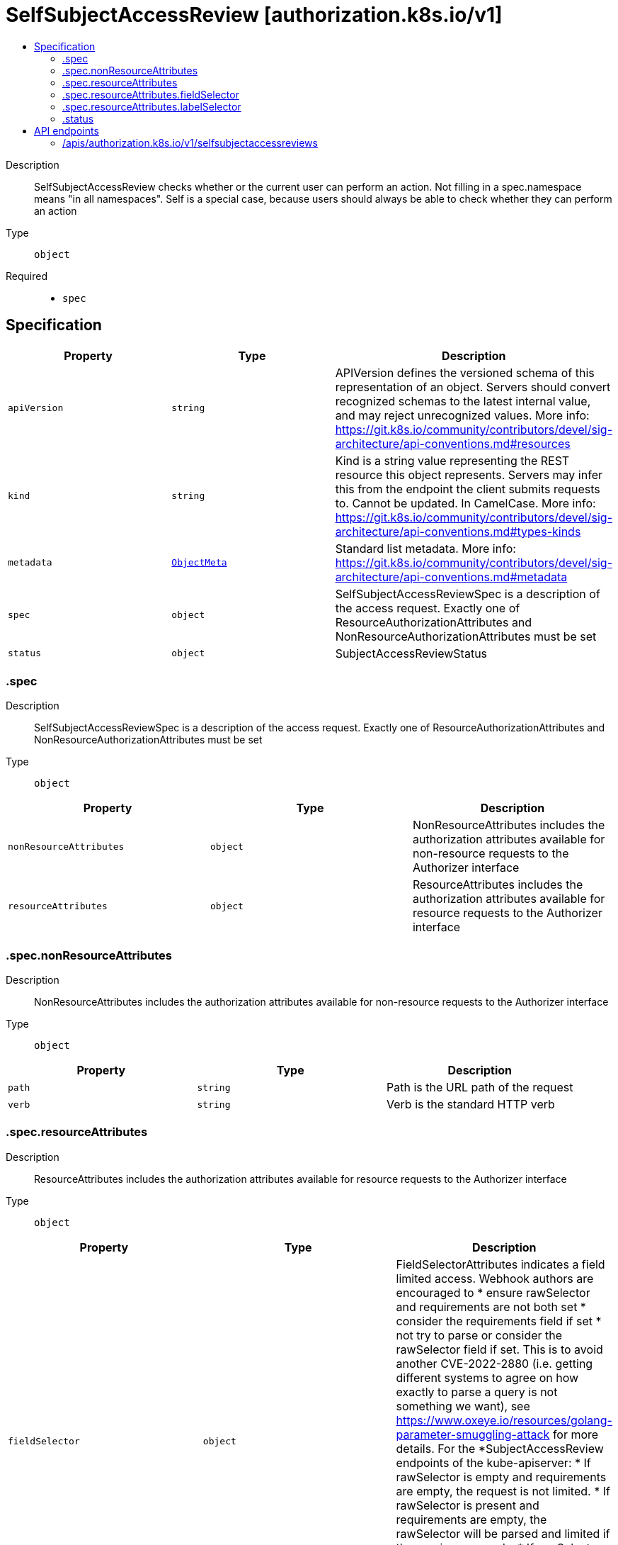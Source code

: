 // Automatically generated by 'openshift-apidocs-gen'. Do not edit.
:_mod-docs-content-type: ASSEMBLY
[id="selfsubjectaccessreview-authorization-k8s-io-v1"]
= SelfSubjectAccessReview [authorization.k8s.io/v1]
:toc: macro
:toc-title:

toc::[]


Description::
+
--
SelfSubjectAccessReview checks whether or the current user can perform an action.  Not filling in a spec.namespace means "in all namespaces".  Self is a special case, because users should always be able to check whether they can perform an action
--

Type::
  `object`

Required::
  - `spec`


== Specification

[cols="1,1,1",options="header"]
|===
| Property | Type | Description

| `apiVersion`
| `string`
| APIVersion defines the versioned schema of this representation of an object. Servers should convert recognized schemas to the latest internal value, and may reject unrecognized values. More info: https://git.k8s.io/community/contributors/devel/sig-architecture/api-conventions.md#resources

| `kind`
| `string`
| Kind is a string value representing the REST resource this object represents. Servers may infer this from the endpoint the client submits requests to. Cannot be updated. In CamelCase. More info: https://git.k8s.io/community/contributors/devel/sig-architecture/api-conventions.md#types-kinds

| `metadata`
| xref:../objects/index.adoc#io-k8s-apimachinery-pkg-apis-meta-v1-ObjectMeta[`ObjectMeta`]
| Standard list metadata. More info: https://git.k8s.io/community/contributors/devel/sig-architecture/api-conventions.md#metadata

| `spec`
| `object`
| SelfSubjectAccessReviewSpec is a description of the access request.  Exactly one of ResourceAuthorizationAttributes and NonResourceAuthorizationAttributes must be set

| `status`
| `object`
| SubjectAccessReviewStatus

|===
=== .spec
Description::
+
--
SelfSubjectAccessReviewSpec is a description of the access request.  Exactly one of ResourceAuthorizationAttributes and NonResourceAuthorizationAttributes must be set
--

Type::
  `object`




[cols="1,1,1",options="header"]
|===
| Property | Type | Description

| `nonResourceAttributes`
| `object`
| NonResourceAttributes includes the authorization attributes available for non-resource requests to the Authorizer interface

| `resourceAttributes`
| `object`
| ResourceAttributes includes the authorization attributes available for resource requests to the Authorizer interface

|===
=== .spec.nonResourceAttributes
Description::
+
--
NonResourceAttributes includes the authorization attributes available for non-resource requests to the Authorizer interface
--

Type::
  `object`




[cols="1,1,1",options="header"]
|===
| Property | Type | Description

| `path`
| `string`
| Path is the URL path of the request

| `verb`
| `string`
| Verb is the standard HTTP verb

|===
=== .spec.resourceAttributes
Description::
+
--
ResourceAttributes includes the authorization attributes available for resource requests to the Authorizer interface
--

Type::
  `object`




[cols="1,1,1",options="header"]
|===
| Property | Type | Description

| `fieldSelector`
| `object`
| FieldSelectorAttributes indicates a field limited access. Webhook authors are encouraged to * ensure rawSelector and requirements are not both set * consider the requirements field if set * not try to parse or consider the rawSelector field if set. This is to avoid another CVE-2022-2880 (i.e. getting different systems to agree on how exactly to parse a query is not something we want), see https://www.oxeye.io/resources/golang-parameter-smuggling-attack for more details. For the *SubjectAccessReview endpoints of the kube-apiserver: * If rawSelector is empty and requirements are empty, the request is not limited. * If rawSelector is present and requirements are empty, the rawSelector will be parsed and limited if the parsing succeeds. * If rawSelector is empty and requirements are present, the requirements should be honored * If rawSelector is present and requirements are present, the request is invalid.

| `group`
| `string`
| Group is the API Group of the Resource.  "*" means all.

| `labelSelector`
| `object`
| LabelSelectorAttributes indicates a label limited access. Webhook authors are encouraged to * ensure rawSelector and requirements are not both set * consider the requirements field if set * not try to parse or consider the rawSelector field if set. This is to avoid another CVE-2022-2880 (i.e. getting different systems to agree on how exactly to parse a query is not something we want), see https://www.oxeye.io/resources/golang-parameter-smuggling-attack for more details. For the *SubjectAccessReview endpoints of the kube-apiserver: * If rawSelector is empty and requirements are empty, the request is not limited. * If rawSelector is present and requirements are empty, the rawSelector will be parsed and limited if the parsing succeeds. * If rawSelector is empty and requirements are present, the requirements should be honored * If rawSelector is present and requirements are present, the request is invalid.

| `name`
| `string`
| Name is the name of the resource being requested for a "get" or deleted for a "delete". "" (empty) means all.

| `namespace`
| `string`
| Namespace is the namespace of the action being requested.  Currently, there is no distinction between no namespace and all namespaces "" (empty) is defaulted for LocalSubjectAccessReviews "" (empty) is empty for cluster-scoped resources "" (empty) means "all" for namespace scoped resources from a SubjectAccessReview or SelfSubjectAccessReview

| `resource`
| `string`
| Resource is one of the existing resource types.  "*" means all.

| `subresource`
| `string`
| Subresource is one of the existing resource types.  "" means none.

| `verb`
| `string`
| Verb is a kubernetes resource API verb, like: get, list, watch, create, update, delete, proxy.  "*" means all.

| `version`
| `string`
| Version is the API Version of the Resource.  "*" means all.

|===
=== .spec.resourceAttributes.fieldSelector
Description::
+
--
FieldSelectorAttributes indicates a field limited access. Webhook authors are encouraged to * ensure rawSelector and requirements are not both set * consider the requirements field if set * not try to parse or consider the rawSelector field if set. This is to avoid another CVE-2022-2880 (i.e. getting different systems to agree on how exactly to parse a query is not something we want), see https://www.oxeye.io/resources/golang-parameter-smuggling-attack for more details. For the *SubjectAccessReview endpoints of the kube-apiserver: * If rawSelector is empty and requirements are empty, the request is not limited. * If rawSelector is present and requirements are empty, the rawSelector will be parsed and limited if the parsing succeeds. * If rawSelector is empty and requirements are present, the requirements should be honored * If rawSelector is present and requirements are present, the request is invalid.
--

Type::
  `object`




[cols="1,1,1",options="header"]
|===
| Property | Type | Description

| `rawSelector`
| `string`
| rawSelector is the serialization of a field selector that would be included in a query parameter. Webhook implementations are encouraged to ignore rawSelector. The kube-apiserver's *SubjectAccessReview will parse the rawSelector as long as the requirements are not present.

| `requirements`
| xref:../objects/index.adoc#io-k8s-apimachinery-pkg-apis-meta-v1-FieldSelectorRequirement[`array (FieldSelectorRequirement)`]
| requirements is the parsed interpretation of a field selector. All requirements must be met for a resource instance to match the selector. Webhook implementations should handle requirements, but how to handle them is up to the webhook. Since requirements can only limit the request, it is safe to authorize as unlimited request if the requirements are not understood.

|===
=== .spec.resourceAttributes.labelSelector
Description::
+
--
LabelSelectorAttributes indicates a label limited access. Webhook authors are encouraged to * ensure rawSelector and requirements are not both set * consider the requirements field if set * not try to parse or consider the rawSelector field if set. This is to avoid another CVE-2022-2880 (i.e. getting different systems to agree on how exactly to parse a query is not something we want), see https://www.oxeye.io/resources/golang-parameter-smuggling-attack for more details. For the *SubjectAccessReview endpoints of the kube-apiserver: * If rawSelector is empty and requirements are empty, the request is not limited. * If rawSelector is present and requirements are empty, the rawSelector will be parsed and limited if the parsing succeeds. * If rawSelector is empty and requirements are present, the requirements should be honored * If rawSelector is present and requirements are present, the request is invalid.
--

Type::
  `object`




[cols="1,1,1",options="header"]
|===
| Property | Type | Description

| `rawSelector`
| `string`
| rawSelector is the serialization of a field selector that would be included in a query parameter. Webhook implementations are encouraged to ignore rawSelector. The kube-apiserver's *SubjectAccessReview will parse the rawSelector as long as the requirements are not present.

| `requirements`
| xref:../objects/index.adoc#io-k8s-apimachinery-pkg-apis-meta-v1-LabelSelectorRequirement[`array (LabelSelectorRequirement)`]
| requirements is the parsed interpretation of a label selector. All requirements must be met for a resource instance to match the selector. Webhook implementations should handle requirements, but how to handle them is up to the webhook. Since requirements can only limit the request, it is safe to authorize as unlimited request if the requirements are not understood.

|===
=== .status
Description::
+
--
SubjectAccessReviewStatus
--

Type::
  `object`

Required::
  - `allowed`



[cols="1,1,1",options="header"]
|===
| Property | Type | Description

| `allowed`
| `boolean`
| Allowed is required. True if the action would be allowed, false otherwise.

| `denied`
| `boolean`
| Denied is optional. True if the action would be denied, otherwise false. If both allowed is false and denied is false, then the authorizer has no opinion on whether to authorize the action. Denied may not be true if Allowed is true.

| `evaluationError`
| `string`
| EvaluationError is an indication that some error occurred during the authorization check. It is entirely possible to get an error and be able to continue determine authorization status in spite of it. For instance, RBAC can be missing a role, but enough roles are still present and bound to reason about the request.

| `reason`
| `string`
| Reason is optional.  It indicates why a request was allowed or denied.

|===

== API endpoints

The following API endpoints are available:

* `/apis/authorization.k8s.io/v1/selfsubjectaccessreviews`
- `POST`: create a SelfSubjectAccessReview


=== /apis/authorization.k8s.io/v1/selfsubjectaccessreviews


.Global query parameters
[cols="1,1,2",options="header"]
|===
| Parameter | Type | Description
| `dryRun`
| `string`
| When present, indicates that modifications should not be persisted. An invalid or unrecognized dryRun directive will result in an error response and no further processing of the request. Valid values are: - All: all dry run stages will be processed
| `fieldValidation`
| `string`
| fieldValidation instructs the server on how to handle objects in the request (POST/PUT/PATCH) containing unknown or duplicate fields. Valid values are: - Ignore: This will ignore any unknown fields that are silently dropped from the object, and will ignore all but the last duplicate field that the decoder encounters. This is the default behavior prior to v1.23. - Warn: This will send a warning via the standard warning response header for each unknown field that is dropped from the object, and for each duplicate field that is encountered. The request will still succeed if there are no other errors, and will only persist the last of any duplicate fields. This is the default in v1.23+ - Strict: This will fail the request with a BadRequest error if any unknown fields would be dropped from the object, or if any duplicate fields are present. The error returned from the server will contain all unknown and duplicate fields encountered.
|===

HTTP method::
  `POST`

Description::
  create a SelfSubjectAccessReview



.Body parameters
[cols="1,1,2",options="header"]
|===
| Parameter | Type | Description
| `body`
| xref:../authorization_apis/selfsubjectaccessreview-authorization-k8s-io-v1.adoc#selfsubjectaccessreview-authorization-k8s-io-v1[`SelfSubjectAccessReview`] schema
|
|===

.HTTP responses
[cols="1,1",options="header"]
|===
| HTTP code | Reponse body
| 200 - OK
| xref:../authorization_apis/selfsubjectaccessreview-authorization-k8s-io-v1.adoc#selfsubjectaccessreview-authorization-k8s-io-v1[`SelfSubjectAccessReview`] schema
| 201 - Created
| xref:../authorization_apis/selfsubjectaccessreview-authorization-k8s-io-v1.adoc#selfsubjectaccessreview-authorization-k8s-io-v1[`SelfSubjectAccessReview`] schema
| 202 - Accepted
| xref:../authorization_apis/selfsubjectaccessreview-authorization-k8s-io-v1.adoc#selfsubjectaccessreview-authorization-k8s-io-v1[`SelfSubjectAccessReview`] schema
| 401 - Unauthorized
| Empty
|===

